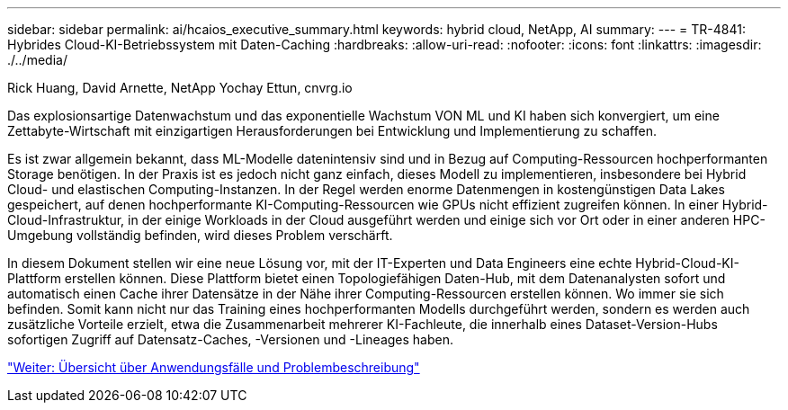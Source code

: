 ---
sidebar: sidebar 
permalink: ai/hcaios_executive_summary.html 
keywords: hybrid cloud, NetApp, AI 
summary:  
---
= TR-4841: Hybrides Cloud-KI-Betriebssystem mit Daten-Caching
:hardbreaks:
:allow-uri-read: 
:nofooter: 
:icons: font
:linkattrs: 
:imagesdir: ./../media/


Rick Huang, David Arnette, NetApp Yochay Ettun, cnvrg.io

[role="lead"]
Das explosionsartige Datenwachstum und das exponentielle Wachstum VON ML und KI haben sich konvergiert, um eine Zettabyte-Wirtschaft mit einzigartigen Herausforderungen bei Entwicklung und Implementierung zu schaffen.

Es ist zwar allgemein bekannt, dass ML-Modelle datenintensiv sind und in Bezug auf Computing-Ressourcen hochperformanten Storage benötigen. In der Praxis ist es jedoch nicht ganz einfach, dieses Modell zu implementieren, insbesondere bei Hybrid Cloud- und elastischen Computing-Instanzen. In der Regel werden enorme Datenmengen in kostengünstigen Data Lakes gespeichert, auf denen hochperformante KI-Computing-Ressourcen wie GPUs nicht effizient zugreifen können. In einer Hybrid-Cloud-Infrastruktur, in der einige Workloads in der Cloud ausgeführt werden und einige sich vor Ort oder in einer anderen HPC-Umgebung vollständig befinden, wird dieses Problem verschärft.

In diesem Dokument stellen wir eine neue Lösung vor, mit der IT-Experten und Data Engineers eine echte Hybrid-Cloud-KI-Plattform erstellen können. Diese Plattform bietet einen Topologiefähigen Daten-Hub, mit dem Datenanalysten sofort und automatisch einen Cache ihrer Datensätze in der Nähe ihrer Computing-Ressourcen erstellen können. Wo immer sie sich befinden. Somit kann nicht nur das Training eines hochperformanten Modells durchgeführt werden, sondern es werden auch zusätzliche Vorteile erzielt, etwa die Zusammenarbeit mehrerer KI-Fachleute, die innerhalb eines Dataset-Version-Hubs sofortigen Zugriff auf Datensatz-Caches, -Versionen und -Lineages haben.

link:hcaios_use_case_overview_and_problem_statement.html["Weiter: Übersicht über Anwendungsfälle und Problembeschreibung"]
